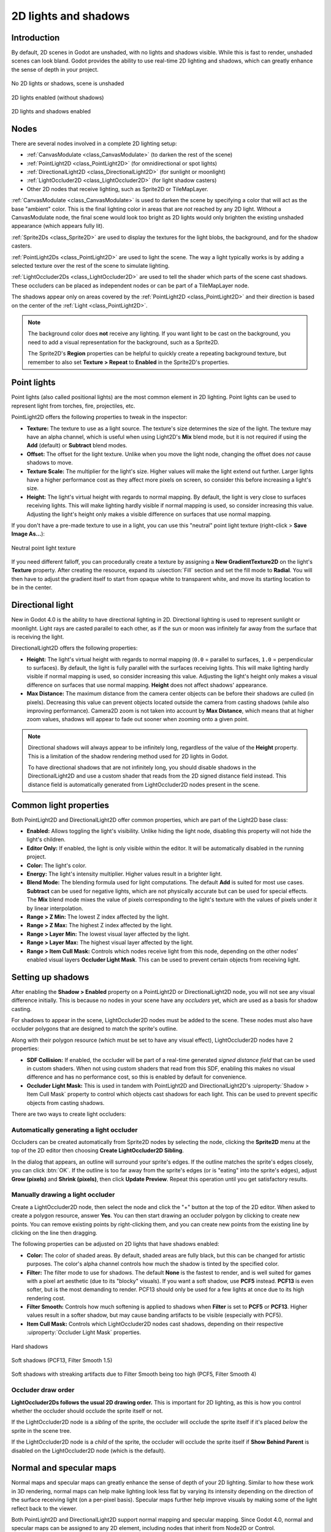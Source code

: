.. _doc_2d_lights_and_shadows:

2D lights and shadows
=====================

Introduction
------------

By default, 2D scenes in Godot are unshaded, with no lights and shadows visible.
While this is fast to render, unshaded scenes can look bland. Godot provides the
ability to use real-time 2D lighting and shadows, which can greatly enhance the
sense of depth in your project.

.. figure:: img/2d_lights_and_shadows_disabled.webp
   :align: center
   :alt: No 2D lights or shadows, scene is unshaded

   No 2D lights or shadows, scene is unshaded

.. figure:: img/2d_lights_and_shadows_enabled_no_shadows.webp
   :align: center
   :alt: 2D lights enabled (without shadows)

   2D lights enabled (without shadows)

.. figure:: img/2d_lights_and_shadows_enabled.webp
   :align: center
   :alt: 2D lights and shadows enabled

   2D lights and shadows enabled

Nodes
-----

There are several nodes involved in a complete 2D lighting setup:

- :ref:`CanvasModulate <class_CanvasModulate>` (to darken the rest of the scene)
- :ref:`PointLight2D <class_PointLight2D>` (for omnidirectional or spot lights)
- :ref:`DirectionalLight2D <class_DirectionalLight2D>` (for sunlight or moonlight)
- :ref:`LightOccluder2D <class_LightOccluder2D>` (for light shadow casters)
- Other 2D nodes that receive lighting, such as Sprite2D or TileMapLayer.

:ref:`CanvasModulate <class_CanvasModulate>` is used to darken the scene by
specifying a color that will act as the base "ambient" color. This is the final
lighting color in areas that are *not* reached by any 2D light. Without a
CanvasModulate node, the final scene would look too bright as 2D lights would
only brighten the existing unshaded appearance (which appears fully lit).

:ref:`Sprite2Ds <class_Sprite2D>` are used to display the textures for the light
blobs, the background, and for the shadow casters.

:ref:`PointLight2Ds <class_PointLight2D>` are used to light the scene. The way a
light typically works is by adding a selected texture over the rest of the scene
to simulate lighting.

:ref:`LightOccluder2Ds <class_LightOccluder2D>` are used to tell the shader
which parts of the scene cast shadows. These occluders can be placed as
independent nodes or can be part of a TileMapLayer node.

The shadows appear only on areas covered by the :ref:`PointLight2D
<class_PointLight2D>` and their direction is based on the center of the
:ref:`Light <class_PointLight2D>`.

.. note::

    The background color does **not** receive any lighting. If you want light to
    be cast on the background, you need to add a visual representation for the
    background, such as a Sprite2D.

    The Sprite2D's **Region** properties can be helpful to quickly create a
    repeating background texture, but remember to also set **Texture > Repeat** to
    **Enabled** in the Sprite2D's properties.

Point lights
------------

Point lights (also called positional lights) are the most common element in 2D
lighting. Point lights can be used to represent light from torches, fire,
projectiles, etc.

PointLight2D offers the following properties to tweak in the inspector:

- **Texture:** The texture to use as a light source. The texture's size
  determines the size of the light. The texture may have an alpha channel, which
  is useful when using Light2D's **Mix** blend mode, but it is not required if
  using the **Add** (default) or **Subtract** blend modes.
- **Offset:** The offset for the light texture. Unlike when you move the light
  node, changing the offset does *not* cause shadows to move.
- **Texture Scale:** The multiplier for the light's size. Higher values will
  make the light extend out further. Larger lights have a higher performance
  cost as they affect more pixels on screen, so consider this before increasing
  a light's size.
- **Height:** The light's virtual height with regards to normal mapping. By
  default, the light is very close to surfaces receiving lights. This will make
  lighting hardly visible if normal mapping is used, so consider increasing this
  value. Adjusting the light's height only makes a visible difference on
  surfaces that use normal mapping.

If you don't have a pre-made texture to use in a light, you can use this "neutral"
point light texture (right-click > **Save Image As…**):

.. figure:: img/2d_lights_and_shadows_neutral_point_light.webp
   :align: center
   :alt: Neutral point light texture

   Neutral point light texture

If you need different falloff, you can procedurally create a texture by assigning
a **New GradientTexture2D** on the light's **Texture** property. After creating
the resource, expand its :uisection:`Fill` section and set the fill mode to **Radial**.
You will then have to adjust the gradient itself to start from opaque white to
transparent white, and move its starting location to be in the center.

Directional light
-----------------

New in Godot 4.0 is the ability to have directional lighting in 2D. Directional
lighting is used to represent sunlight or moonlight. Light rays are casted
parallel to each other, as if the sun or moon was infinitely far away from the
surface that is receiving the light.

DirectionalLight2D offers the following properties:

- **Height:** The light's virtual height with regards to normal mapping (``0.0``
  = parallel to surfaces, ``1.0`` = perpendicular to surfaces). By default, the
  light is fully parallel with the surfaces receiving lights. This will make
  lighting hardly visible if normal mapping is used, so consider increasing this
  value. Adjusting the light's height only makes a visual difference on surfaces
  that use normal mapping. **Height** does not affect shadows' appearance.
- **Max Distance:** The maximum distance from the camera center objects can be
  before their shadows are culled (in pixels). Decreasing this value can prevent
  objects located outside the camera from casting shadows (while also improving
  performance). Camera2D zoom is not taken into account by **Max Distance**,
  which means that at higher zoom values, shadows will appear to fade out sooner
  when zooming onto a given point.

.. note::

    Directional shadows will always appear to be infinitely long, regardless
    of the value of the **Height** property. This is a limitation of the shadow
    rendering method used for 2D lights in Godot.

    To have directional shadows that are not infinitely long, you should disable
    shadows in the DirectionalLight2D and use a custom shader that reads from
    the 2D signed distance field instead. This distance field is automatically
    generated from LightOccluder2D nodes present in the scene.

Common light properties
-----------------------

Both PointLight2D and DirectionalLight2D offer common properties, which are part
of the Light2D base class:

- **Enabled:** Allows toggling the light's visibility. Unlike hiding the light
  node, disabling this property will not hide the light's children.
- **Editor Only:** If enabled, the light is only visible within the editor. It
  will be automatically disabled in the running project.
- **Color:** The light's color.
- **Energy:** The light's intensity multiplier. Higher values result in a brighter light.
- **Blend Mode:** The blending formula used for light computations. The default
  **Add** is suited for most use cases. **Subtract** can be used for negative
  lights, which are not physically accurate but can be used for special effects.
  The **Mix** blend mode mixes the value of pixels corresponding to the light's
  texture with the values of pixels under it by linear interpolation.
- **Range > Z Min:** The lowest Z index affected by the light.
- **Range > Z Max:** The highest Z index affected by the light.
- **Range > Layer Min:** The lowest visual layer affected by the light.
- **Range > Layer Max:** The highest visual layer affected by the light.
- **Range > Item Cull Mask:** Controls which nodes receive light from this node,
  depending on the other nodes' enabled visual layers **Occluder Light Mask**.
  This can be used to prevent certain objects from receiving light.

.. _doc_2d_lights_and_shadows_setting_up_shadows:

Setting up shadows
------------------

After enabling the **Shadow > Enabled** property on a PointLight2D or
DirectionalLight2D node, you will not see any visual difference initially. This
is because no nodes in your scene have any *occluders* yet, which are used as a
basis for shadow casting.

For shadows to appear in the scene, LightOccluder2D nodes must be added to the
scene. These nodes must also have occluder polygons that are designed to match
the sprite's outline.

Along with their polygon resource (which must be set to have any visual effect),
LightOccluder2D nodes have 2 properties:

- **SDF Collision:** If enabled, the occluder will be part of a real-time
  generated *signed distance field* that can be used in custom shaders. When not
  using custom shaders that read from this SDF, enabling this makes no visual
  difference and has no performance cost, so this is enabled by default for
  convenience.
- **Occluder Light Mask:** This is used in tandem with PointLight2D and
  DirectionalLight2D's :uiproperty:`Shadow > Item Cull Mask` property to control which
  objects cast shadows for each light. This can be used to prevent specific
  objects from casting shadows.

There are two ways to create light occluders:

Automatically generating a light occluder
^^^^^^^^^^^^^^^^^^^^^^^^^^^^^^^^^^^^^^^^^

Occluders can be created automatically from Sprite2D nodes by selecting the
node, clicking the **Sprite2D** menu at the top of the 2D editor then choosing
**Create LightOccluder2D Sibling**.

In the dialog that appears, an outline will surround your sprite's edges. If the
outline matches the sprite's edges closely, you can click :btn:`OK`. If the outline
is too far away from the sprite's edges (or is "eating" into the sprite's
edges), adjust **Grow (pixels)** and **Shrink (pixels)**, then click **Update
Preview**. Repeat this operation until you get satisfactory results.

Manually drawing a light occluder
^^^^^^^^^^^^^^^^^^^^^^^^^^^^^^^^^

Create a LightOccluder2D node, then select the node and click the "+" button at
the top of the 2D editor. When asked to create a polygon resource, answer
**Yes**. You can then start drawing an occluder polygon by clicking to create
new points. You can remove existing points by right-clicking them, and you can
create new points from the existing line by clicking on the line then dragging.

The following properties can be adjusted on 2D lights that have shadows enabled:

- **Color:** The color of shaded areas. By default, shaded areas are fully
  black, but this can be changed for artistic purposes. The color's alpha
  channel controls how much the shadow is tinted by the specified color.
- **Filter:** The filter mode to use for shadows. The default **None** is the
  fastest to render, and is well suited for games with a pixel art aesthetic
  (due to its "blocky" visuals). If you want a soft shadow, use **PCF5**
  instead. **PCF13** is even softer, but is the most demanding to render. PCF13
  should only be used for a few lights at once due to its high rendering cost.
- **Filter Smooth:** Controls how much softening is applied to shadows when
  **Filter** is set to **PCF5** or **PCF13**. Higher values result in a softer
  shadow, but may cause banding artifacts to be visible (especially with PCF5).
- **Item Cull Mask:** Controls which LightOccluder2D nodes cast shadows,
  depending on their respective :uiproperty:`Occluder Light Mask` properties.

.. figure:: img/2d_lights_and_shadows_hard_shadow.webp
   :align: center
   :alt: Hard shadows

   Hard shadows

.. figure:: img/2d_lights_and_shadows_soft_shadow.webp
   :align: center
   :alt: Soft shadows (PCF13, Filter Smooth 1.5)

   Soft shadows (PCF13, Filter Smooth 1.5)

.. figure:: img/2d_lights_and_shadows_soft_shadow_streaks.webp
   :align: center
   :alt: Soft shadows with streaking artifacts due to Filter Smooth being too high (PCF5, Filter Smooth 4)

   Soft shadows with streaking artifacts due to Filter Smooth being too high (PCF5, Filter Smooth 4)

Occluder draw order
^^^^^^^^^^^^^^^^^^^

**LightOccluder2Ds follows the usual 2D drawing order.** This is important for 2D
lighting, as this is how you control whether the occluder should occlude the
sprite itself or not.

If the LightOccluder2D node is a *sibling* of the sprite, the occluder will
occlude the sprite itself if it's placed *below* the sprite in the scene tree.

If the LightOccluder2D node is a *child* of the sprite, the occluder will
occlude the sprite itself if **Show Behind Parent** is disabled on the
LightOccluder2D node (which is the default).

Normal and specular maps
------------------------

Normal maps and specular maps can greatly enhance the sense of depth of your 2D
lighting. Similar to how these work in 3D rendering, normal maps can help make
lighting look less flat by varying its intensity depending on the direction of
the surface receiving light (on a per-pixel basis). Specular maps further help
improve visuals by making some of the light reflect back to the viewer.

Both PointLight2D and DirectionalLight2D support normal mapping and specular
mapping. Since Godot 4.0, normal and specular maps can be assigned to any 2D
element, including nodes that inherit from Node2D or Control.

A normal map represents the direction in which each pixel is "pointing" towards.
This information is then used by the engine to correctly apply lighting to 2D
surfaces in a physically plausible way. Normal maps are typically created from
hand-painted height maps, but they can also be automatically generated from
other textures.

A specular map defines how much each pixel should reflect light (and in which
color, if the specular map contains color). Brighter values will result in a
brighter reflection at that given spot on the texture. Specular maps are
typically created with manual editing, using the diffuse texture as a base.

.. tip::

    If you don't have normal or specular maps for your sprites, you can generate
    them using the free and open source `Laigter <https://azagaya.itch.io/laigter>`__
    tool.

To set up normal maps and/or specular maps on a 2D node, create a new
CanvasTexture resource for the property that draws the node's texture. For
example, on a Sprite2D:

.. figure:: img/2d_lights_and_shadows_create_canvastexture.webp
   :align: center
   :alt: Creating a CanvasTexture resource for a Sprite2D node

   Creating a CanvasTexture resource for a Sprite2D node

Expand the newly created resource. You can find several properties you will need
to adjust:

- **Diffuse > Texture:** The base color texture. In this property, load the
  texture you're using for the sprite itself.
- **Normal Map > Texture:** The normal map texture. In this property, load a
  normal map texture you've generated from a height map (see the tip above).
- **Specular > Texture:** The specular map texture, which controls the specular
  intensity of each pixel on the diffuse texture. The specular map is usually
  grayscale, but it can also contain color to multiply the color of reflections
  accordingly. In this property, load a specular map texture you've created (see
  the tip above).
- **Specular > Color:** The color multiplier for specular reflections.
- **Specular > Shininess:** The specular exponent to use for reflections. Lower
  values will increase the brightness of reflections and make them more diffuse,
  while higher values will make reflections more localized. High values are more
  suited for wet-looking surfaces.
- **Texture > Filter:** Can be set to override the texture filtering mode,
  regardless of what the node's property is set to (or the
  **Rendering > Textures > Canvas Textures > Default Texture Filter** project
  setting).
- **Texture > Repeat:** Can be set to override the texture filtering mode,
  regardless of what the node's property is set to (or the
  **Rendering > Textures > Canvas Textures > Default Texture Repeat** project
  setting).

After enabling normal mapping, you may notice that your lights appear to be
weaker. To resolve this, increase the **Height** property on your PointLight2D
and DirectionalLight2D nodes. You may also want to increase the lights's
**Energy** property slightly to get closer to how your lighting's intensity
looked prior to enabling normal mapping.

Using additive sprites as a faster alternative to 2D lights
-----------------------------------------------------------

If you run into performance issues when using 2D lights, it may be worth
replacing some of them with Sprite2D nodes that use additive blending. This is
particularly suited for short-lived dynamic effects, such as bullets or explosions.

Additive sprites are much faster to render, since they don't need to go through
a separate rendering pipeline. Additionally, it is possible to use this approach
with AnimatedSprite2D (or Sprite2D + AnimationPlayer), which allows for animated
2D "lights" to be created.

However, additive sprites have a few downsides compared to 2D lights:

- The blending formula is inaccurate compared to "actual" 2D lighting. This is
  usually not a problem in sufficiently lit areas, but this prevents additive
  sprites from correctly lighting up areas that are fully dark.
- Additive sprites cannot cast shadows, since they are not lights.
- Additive sprites ignore normal and specular maps used on other sprites.

To display a sprite with additive blending, create a Sprite2D node and assign a
texture to it. In the inspector, scroll down to the **CanvasItem > Material**
section, unfold it and click the dropdown next to the **Material** property.
Choose :btn:`New CanvasItemMaterial`, click the newly created material to edit it,
then set **Blend Mode** to **Add**.
